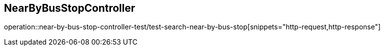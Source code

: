 == NearByBusStopController
operation::near-by-bus-stop-controller-test/test-search-near-by-bus-stop[snippets="http-request,http-response"]